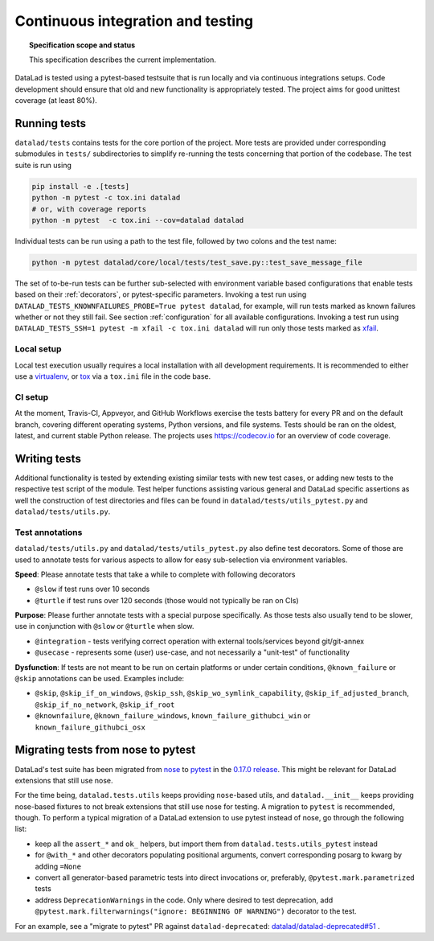 .. -*- mode: rst -*-
.. vi: set ft=rst sts=4 ts=4 sw=4 et tw=79:

.. _chap_design_testing:

**********************************
Continuous integration and testing
**********************************

.. topic:: Specification scope and status

   This specification describes the current implementation.

DataLad is tested using a pytest-based testsuite that is run locally and via continuous integrations setups.
Code development should ensure that old and new functionality is appropriately tested.
The project aims for good unittest coverage (at least 80%).

Running tests
=============

``datalad/tests`` contains tests for the core portion of the project.
More tests are provided under corresponding submodules in ``tests/`` subdirectories to simplify re-running the tests concerning that portion of the codebase.
The test suite is run using

.. code-block:: bash

   pip install -e .[tests]
   python -m pytest -c tox.ini datalad
   # or, with coverage reports
   python -m pytest  -c tox.ini --cov=datalad datalad

Individual tests can be run using a path to the test file, followed by two colons and the test name:

.. code-block:: bash

    python -m pytest datalad/core/local/tests/test_save.py::test_save_message_file

The set of to-be-run tests can be further sub-selected with environment variable based configurations that enable tests based on their :ref:`decorators`, or pytest-specific parameters.
Invoking a test run using ``DATALAD_TESTS_KNOWNFAILURES_PROBE=True pytest datalad``, for example, will run tests marked as known failures whether or not they still fail.
See section :ref:`configuration` for all available configurations.
Invoking a test run using ``DATALAD_TESTS_SSH=1 pytest -m xfail -c tox.ini datalad`` will run only those tests marked as `xfail <https://docs.pytest.org/en/latest/how-to/skipping.html>`_.

Local setup
-----------
Local test execution usually requires a local installation with all development requirements. It is recommended to either use a `virtualenv <https://virtualenv.pypa.io/en/latest/>`_, or `tox <https://tox.wiki/en/latest/>`_ via a ``tox.ini`` file in the code base.

CI setup
--------
At the moment, Travis-CI, Appveyor, and GitHub Workflows exercise the tests battery for every PR and on the default branch, covering different operating systems, Python versions, and file systems.
Tests should be ran on the oldest, latest, and current stable Python release.
The projects uses https://codecov.io for an overview of code coverage.


Writing tests
=============

Additional functionality is tested by extending existing similar tests with new test cases, or adding new tests to the respective test script of the module.
Test helper functions assisting various general and DataLad specific assertions as well the construction of test directories and files can be found in ``datalad/tests/utils_pytest.py`` and ``datalad/tests/utils.py``.

.. _decorators:

Test annotations
----------------

``datalad/tests/utils.py`` and ``datalad/tests/utils_pytest.py`` also define test decorators.
Some of those are used to annotate tests for various aspects to allow for easy sub-selection via environment variables.

**Speed**: Please annotate tests that take a while to complete with following decorators

* ``@slow`` if test runs over 10 seconds
* ``@turtle`` if test runs over 120 seconds (those would not typically be ran on CIs)

**Purpose**: Please further annotate tests with a special purpose specifically. As those tests also usually tend to be slower, use in conjunction with ``@slow`` or ``@turtle`` when slow.

* ``@integration`` - tests verifying correct operation with external tools/services beyond git/git-annex
* ``@usecase`` - represents some (user) use-case, and not necessarily a "unit-test" of functionality

**Dysfunction**: If tests are not meant to be run on certain platforms or under certain conditions, ``@known_failure`` or ``@skip`` annotations can be used. Examples include:

* ``@skip``, ``@skip_if_on_windows``, ``@skip_ssh``, ``@skip_wo_symlink_capability``, ``@skip_if_adjusted_branch``, ``@skip_if_no_network``, ``@skip_if_root``
* ``@knownfailure``, ``@known_failure_windows``, ``known_failure_githubci_win`` or ``known_failure_githubci_osx``


Migrating tests from nose to pytest
===================================

DataLad's test suite has been migrated from `nose <https://nose.readthedocs.io/en/latest/>`_ to `pytest <https://docs.pytest.org/en/latest/contents.html>`_ in the `0.17.0 release <https://github.com/datalad/datalad/releases/tag/0.17.0>`_.
This might be relevant for DataLad extensions that still use nose.

For the time being, ``datalad.tests.utils`` keeps providing ``nose``-based utils, and ``datalad.__init__`` keeps providing nose-based fixtures to not break extensions that still use nose for testing.
A migration to ``pytest`` is recommended, though.
To perform a typical migration of a DataLad extension to use pytest instead of nose, go through the following list:

* keep all the ``assert_*`` and ``ok_`` helpers, but import them from ``datalad.tests.utils_pytest`` instead
* for ``@with_*`` and other decorators populating positional arguments, convert corresponding posarg to kwarg by adding ``=None``
* convert all generator-based parametric tests into direct invocations or, preferably, ``@pytest.mark.parametrized`` tests
* address ``DeprecationWarnings`` in the code. Only where desired to test deprecation, add ``@pytest.mark.filterwarnings("ignore: BEGINNING OF WARNING")`` decorator to the test.

For an example, see a "migrate to pytest" PR against ``datalad-deprecated``: `datalad/datalad-deprecated#51 <https://github.com/datalad/datalad-deprecated/pull/51>`_ .
